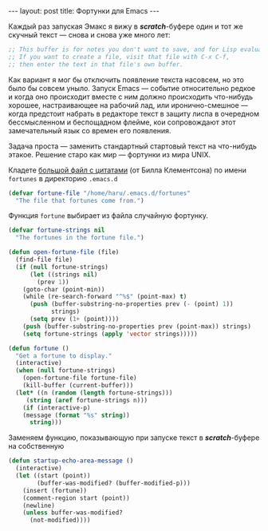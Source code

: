 #+OPTIONS: H:3 num:nil toc:nil \n:nil @:t ::t |:t ^:t -:t f:t *:t TeX:t LaTeX:nil skip:nil d:t tags:not-in-toc
#+STARTUP: SHOWALL INDENT
#+STARTUP: HIDESTARS
#+BEGIN_HTML
---
layout: post
title: Фортунки для Emacs
---
#+END_HTML

Каждый раз запуская Эмакс я вижу в /*scratch*/-буфере один и
тот же скучный текст — снова и снова уже много лет:

#+begin_src emacs-lisp
;; This buffer is for notes you don't want to save, and for Lisp evaluation.
;; If you want to create a file, visit that file with C-x C-f,
;; then enter the text in that file's own buffer.
#+end_src

Как вариант я мог бы отключить появление текста насовсем, но это было
бы совсем уныло. Запуск Emacs — событие относительно редкое и когда
оно происходит вместе с ним должно происходить что-нибудь хорошее,
настраивающее на рабочий лад, или иронично-смешное — когда предстоит
набрать в редакторе текст в защиту лиспа в очередном бессмысленном и
беспощадном флейме, кои сопровождают этот замечательный язык со времен
его появления.

Задача проста — заменить стандартный стартовый текст на что-нибудь
этакое. Решение старо как мир — фортунки из мира UNIX.

#+BEGIN_HTML
<div class="figure">
  <a href="/images/emacs-fortune.png">
    <img src="/images/emacs-fortune.png"
         alt="Фортунка">
  </a>
</div>
#+END_HTML

Кладете [[https://github.com/zahardzhan/emacs-starter-kit/raw/haru/fortunes][большой файл с цитатами]] (от Билла Клементсона) по имени
=fortunes= в директорию =.emacs.d=

#+begin_src emacs-lisp
(defvar fortune-file "/home/haru/.emacs.d/fortunes"
  "The file that fortunes come from.")
#+end_src

Функция =fortune= выбирает из файла случайную фортунку.

#+begin_src emacs-lisp
(defvar fortune-strings nil
  "The fortunes in the fortune file.")

(defun open-fortune-file (file)
  (find-file file)
  (if (null fortune-strings)
      (let ((strings nil)
        (prev 1))
    (goto-char (point-min))
    (while (re-search-forward "^%$" (point-max) t)
      (push (buffer-substring-no-properties prev (- (point) 1))
            strings)
      (setq prev (1+ (point))))
    (push (buffer-substring-no-properties prev (point-max)) strings)
    (setq fortune-strings (apply 'vector strings)))))

(defun fortune ()
  "Get a fortune to display."
  (interactive)
  (when (null fortune-strings)
    (open-fortune-file fortune-file)
    (kill-buffer (current-buffer)))
  (let* ((n (random (length fortune-strings)))
     (string (aref fortune-strings n)))
    (if (interactive-p)
    (message (format "%s" string))
      string)))
#+end_src

Заменяем функцию, показывающую при запуске текст в /*scratch*/-буфере
на собственную

#+begin_src emacs-lisp
(defun startup-echo-area-message ()
  (interactive)
  (let ((start (point))
        (buffer-was-modified? (buffer-modified-p)))
    (insert (fortune))
    (comment-region start (point))
    (newline)
    (unless buffer-was-modified?
      (not-modified))))
#+end_src
